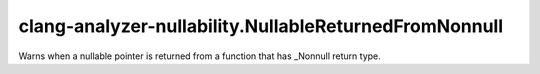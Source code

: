 .. title:: clang-tidy - clang-analyzer-nullability.NullableReturnedFromNonnull

clang-analyzer-nullability.NullableReturnedFromNonnull
======================================================

Warns when a nullable pointer is returned from a function that has _Nonnull return type.
